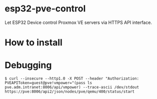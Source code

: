 * esp32-pve-control
Let ESP32 Device control Proxmox VE servers via HTTPS API interface.
* How to install
* Debugging
#+begin_example
$ curl --insecure --http1.0 -X POST --header "Authorization: PVEAPIToken=guest@pve!vmpower="(pass ls pve.adm.intranet:8006/api/vmpower) --trace-ascii /dev/stdout https://pve:8006/api2/json/nodes/pve/qemu/400/status/start
#+end_example
